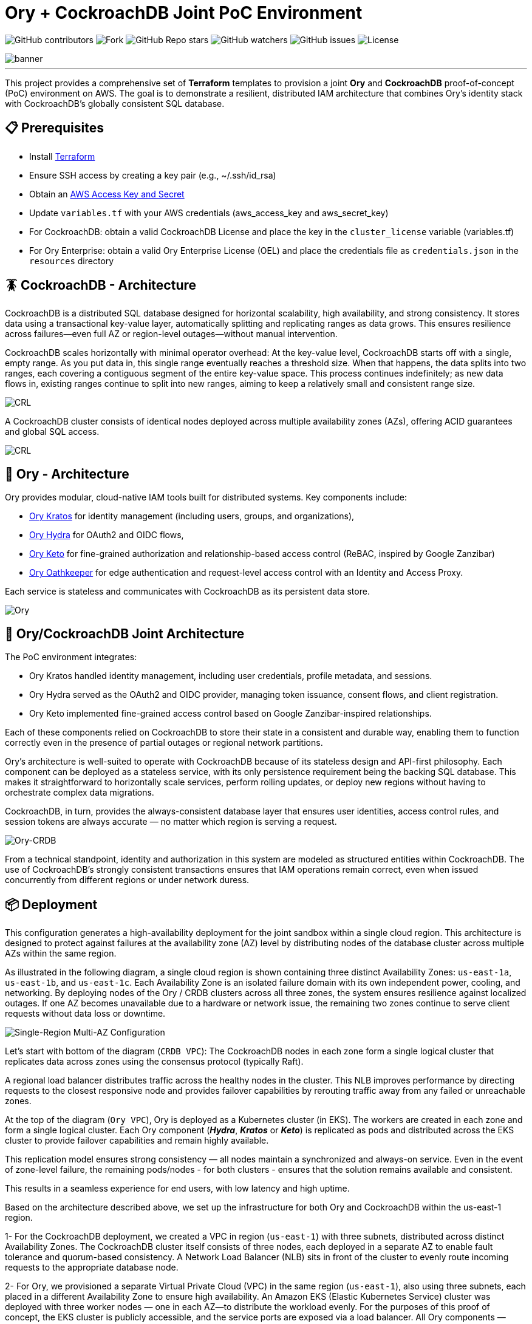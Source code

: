 = Ory + CockroachDB Joint PoC Environment
:linkattrs:
:project-owner: amineelkouhen
:project-name:  crdb-ory-sandbox
:project-group: com.cockroachlabs
:project-version:   1.0.0
:site-url:  https://github.com/amineelkouhen/crdb-ory-sandbox

image:https://img.shields.io/github/contributors/{project-owner}/{project-name}[GitHub contributors]
image:https://img.shields.io/github/forks/{project-owner}/{project-name}[Fork]
image:https://img.shields.io/github/stars/{project-owner}/{project-name}[GitHub Repo stars]
image:https://img.shields.io/github/watchers/{project-owner}/{project-name}[GitHub watchers]
image:https://img.shields.io/github/issues/{project-owner}/{project-name}[GitHub issues]
image:https://img.shields.io/github/license/{project-owner}/{project-name}[License]

image::images/banner.png[banner]
---

This project provides a comprehensive set of *Terraform* templates to provision a joint *Ory* and *CockroachDB* proof-of-concept (PoC) environment on AWS. The goal is to demonstrate a resilient, distributed IAM architecture that combines Ory's identity stack with CockroachDB's globally consistent SQL database.

== 📋 Prerequisites

- Install https://learn.hashicorp.com/tutorials/terraform/install-cli[Terraform^]
- Ensure SSH access by creating a key pair (e.g., ~/.ssh/id_rsa)
- Obtain an https://docs.aws.amazon.com/IAM/latest/UserGuide/id_credentials_access-keys.html[AWS Access Key and Secret^]
- Update `variables.tf` with your AWS credentials (aws_access_key and aws_secret_key)
- For CockroachDB: obtain a valid CockroachDB License and place the key in the `cluster_license` variable (variables.tf)
- For Ory Enterprise: obtain a valid Ory Enterprise License (OEL) and place the credentials file as `credentials.json` in the `resources` directory

== 🪳 CockroachDB - Architecture

CockroachDB is a distributed SQL database designed for horizontal scalability, high availability, and strong consistency. It stores data using a transactional key-value layer, automatically splitting and replicating ranges as data grows. This ensures resilience across failures—even full AZ or region-level outages—without manual intervention.

CockroachDB scales horizontally with minimal operator overhead: At the key-value level, CockroachDB starts off with a single, empty range. As you put data in, this single range eventually reaches a threshold size. When that happens, the data splits into two ranges, each covering a contiguous segment of the entire key-value space. This process continues indefinitely; as new data flows in, existing ranges continue to split into new ranges, aiming to keep a relatively small and consistent range size.

image::images/ranges.gif[CRL]

A CockroachDB cluster consists of identical nodes deployed across multiple availability zones (AZs), offering ACID guarantees and global SQL access.

image::images/multi-regional.png[CRL]

== 👮‍ Ory - Architecture

Ory provides modular, cloud-native IAM tools built for distributed systems. Key components include:

- https://www.ory.sh/kratos[Ory Kratos^] for identity management (including users, groups, and organizations),
- https://www.ory.sh/hydra[Ory Hydra^] for OAuth2 and OIDC flows,
- https://www.ory.sh/keto[Ory Keto^] for fine-grained authorization and relationship-based access control (ReBAC,  inspired by Google Zanzibar)
- https://www.ory.sh/oathkeeper[Ory Oathkeeper^] for edge authentication and request-level access control with an Identity and Access Proxy.

Each service is stateless and communicates with CockroachDB as its persistent data store.

image::images/fig1_Ory_Architecture_Overview.png[Ory]

== 🤝 Ory/CockroachDB Joint Architecture

The PoC environment integrates:

- Ory Kratos handled identity management, including user credentials, profile metadata, and sessions.
- Ory Hydra served as the OAuth2 and OIDC provider, managing token issuance, consent flows, and client registration.
- Ory Keto implemented fine-grained access control based on Google Zanzibar-inspired relationships.

Each of these components relied on CockroachDB to store their state in a consistent and durable way, enabling them to function correctly even in the presence of partial outages or regional network partitions.

Ory’s architecture is well-suited to operate with CockroachDB because of its stateless design and API-first philosophy. Each component can be deployed as a stateless service, with its only persistence requirement being the backing SQL database. This makes it straightforward to horizontally scale services, perform rolling updates, or deploy new regions without having to orchestrate complex data migrations.

CockroachDB, in turn, provides the always-consistent database layer that ensures user identities, access control rules, and session tokens are always accurate — no matter which region is serving a request.

image::images/fig4_Ory_CockroachDB_multi_region_deployment_architecture.png[Ory-CRDB]

From a technical standpoint, identity and authorization in this system are modeled as structured entities within CockroachDB. The use of CockroachDB’s strongly consistent transactions ensures that IAM operations remain correct, even when issued concurrently from different regions or under network duress.

== 📦 Deployment

This configuration generates a high-availability deployment for the joint sandbox within a single cloud region. This architecture is designed to protect against failures at the availability zone (AZ) level by distributing nodes of the database cluster across multiple AZs within the same region.

As illustrated in the following diagram, a single cloud region is shown containing three distinct Availability Zones: `us-east-1a`, `us-east-1b`, and `us-east-1c`. Each Availability Zone is an isolated failure domain with its own independent power, cooling, and networking. By deploying nodes of the Ory / CRDB clusters across all three zones, the system ensures resilience against localized outages. If one AZ becomes unavailable due to a hardware or network issue, the remaining two zones continue to serve client requests without data loss or downtime.

image::main/aws/Single-Region-Multi-AZ/images/Single-Region-MAZ.svg[Single-Region Multi-AZ Configuration]

Let's start with bottom of the diagram (`CRDB VPC`): The CockroachDB nodes in each zone form a single logical cluster that replicates data across zones using the consensus protocol (typically Raft).

A regional load balancer distributes traffic across the healthy nodes in the cluster. This NLB improves performance by directing requests to the closest responsive node and provides failover capabilities by rerouting traffic away from any failed or unreachable zones.

At the top of the diagram (`Ory VPC`), Ory is deployed as a Kubernetes cluster (in EKS). The workers are created in each zone and form a single logical cluster. Each Ory component (*_Hydra_*, *_Kratos_* or *_Keto_*) is replicated as pods and distributed across the EKS cluster to provide failover capabilities and remain highly available.

This replication model ensures strong consistency — all nodes maintain a synchronized and always-on service. Even in the event of zone-level failure, the remaining pods/nodes - for both clusters - ensures that the solution remains available and consistent.

This results in a seamless experience for end users, with low latency and high uptime.

Based on the architecture described above, we set up the infrastructure for both Ory and CockroachDB within the us-east-1 region.

1- For the CockroachDB deployment, we created a VPC in region (`us-east-1`) with three subnets, distributed across distinct Availability Zones. The CockroachDB cluster itself consists of three nodes, each deployed in a separate AZ to enable fault tolerance and quorum-based consistency. A Network Load Balancer (NLB) sits in front of the cluster to evenly route incoming requests to the appropriate database node.

2- For Ory, we provisioned a separate Virtual Private Cloud (VPC) in the same region (`us-east-1`), also using three subnets, each placed in a different Availability Zone to ensure high availability. An Amazon EKS (Elastic Kubernetes Service) cluster was deployed with three worker nodes — one in each AZ—to distribute the workload evenly.
For the purposes of this proof of concept, the EKS cluster is publicly accessible, and the service ports are exposed via a load balancer. All Ory components — Hydra, Kratos, and Keto — are configured to connect to the CockroachDB cluster through the NLB, ensuring consistent and resilient backend access.

3- Additionally, we provisioned a Bastion Host in the `us-west-2` region, located in its own VPC and subnet. This host serves as a control and testing environment, preconfigured with everything needed to simulate and interact with Ory’s components. It includes SDKs, container images, authentication credentials, and benchmarking tools to test and validate the system’s behavior under real-world scenarios.

=== 🚀 Usage Guide

Each configuration uses .tf.json files that reference Terraform modules for:

- Networking (VPCs, subnets, load balancers)
- DNS and FQDN setup
- CockroachDB clusters
- EKS (Ory) clusters
- Bastion host setup

See examples in `main/aws/Single-Region-Multi-AZ/` for AWS deployments.

Example of a configuration file

[source,json]
----
{
    "provider": {
        "aws": {
            "region": "${var.region_name}",
            "access_key": "${var.aws_access_key}",
            "secret_key": "${var.aws_secret_key}"
        }
    },
    "module": {
        "network-vpc": {
            "source": "../../../../modules/aws/network",
            "name": "${var.deployment_name}-${var.env}",
            "vpc_cidr": "${var.vpc_cidr}",
            "subnets_cidrs": "${var.subnets}",
            "resource_tags" : {}
        },
        "keypair": {
            "source": "../../../../modules/aws/keypair",
            "name": "${var.deployment_name}-${var.env}",
            "ssh_public_key": "${var.ssh_public_key}",
            "resource_tags" : {}
        },
        "crdb-cluster": {
            "source": "../../../modules/aws/cr",
            "name": "${var.deployment_name}-${var.env}",
            "worker_count": "${var.crdb_cluster_size[0]}",
            "machine_type": "${var.crdb_machine_type}",
            "machine_image": "${var.crdb_machine_images[0]}",
            "ssh_user": "${var.ssh_user}",
            "ssh_public_key": "${var.ssh_public_key}",
            "ssh_key_name": "${module.keypair.key-name}",
            "security_groups": "${module.network-vpc.security-groups}",
            "region": "${var.regions[0]}",
            "availability_zones": "${keys(var.crdb_subnets[0])}",
            "subnets": "${module.network-vpc.subnets}",
            "cockroach_release": "${var.crdb_release}",
            "boot_disk_size" : "${var.volume_size}",
            "boot_disk_type" : "${var.volume_type}",
            "resource_tags": {}
        },
        "ory-cluster": {
            "source": "../../../modules/aws/eks",
            "deployment_name": "${var.deployment_name}-${var.env}",
            "cluster_version": "${var.eks_version}",
            "vpc_cidr": "${var.eks_vpc_cidr}",
            "subnets_cidrs": "${var.eks_public_subnets[0]}",
            "machine_type": "${var.eks_machine_type}",
            "machine_image": "${var.eks_machine_image}",
            "cluster_size": "${var.eks_cluster_size}",
            "disk_size": "${var.eks_volume_size}",
            "resource_tags": {}
        }
    }
}
----

A standalone EC2 client (bastion) is created with all the components and required CLIs/Tools to start working on the joint environment.

To perform tests - After provisioning:

1- SSH into the bastion host using the public IP from Terraform outputs.
----
Outputs:
####################################### Client #######################################

client-public-IP = "a.b.c.d"
----

----
$ ssh -i ~/.ssh/id_rsa ubuntu@a.b.c.d
----
2- Check setup status via `/home/ubuntu/prepare_client.log`. Wait till you have the following massage:
----
Thu Jun 12 16:52:36 UTC 2025 - 💯 Client setting Completed
----

You can also check that all Ory services are up by executing `kubectl get svc`
----
NAME                   TYPE           CLUSTER-IP       EXTERNAL-IP                                                               PORT(S)          AGE
ory-keto-read          LoadBalancer   172.20.252.154   a20d7e0cdab3c4bc086c15ad4e99b3ba-578912090.us-east-1.elb.amazonaws.com    4466:32018/TCP   20m
ory-keto-write         LoadBalancer   172.20.114.76    a17754810e49d4314b7797a2f65f5031-451201736.us-east-1.elb.amazonaws.com    4467:30092/TCP   20m
ory-kratos-admin       LoadBalancer   172.20.11.131    addef980f1fab499c9c16b2ebe0311a6-1426652526.us-east-1.elb.amazonaws.com   4433:30363/TCP   21m
ory-kratos-public      LoadBalancer   172.20.185.210   a6d6a72c1776646379830045ccaa2bdb-1651469880.us-east-1.elb.amazonaws.com   4434:31616/TCP   21m
ory-oel-hydra-admin    LoadBalancer   172.20.236.212   ae746b705aae34bad9795e0d83f085d3-323598019.us-east-1.elb.amazonaws.com    4445:32070/TCP   22m
ory-oel-hydra-public   LoadBalancer   172.20.128.144   a78f38833d17a4b6394cf687abebd8c9-546060028.us-east-1.elb.amazonaws.com    4444:32404/TCP   22m
----

Congratulations 🎉 Now, you can start testing Ory capabilities. All environment variables required for Ory components are pre-configured for testing.

=== 🧪 Testing Ory Components

==== ✅ Hydra (OAuth 2.0 Provider)

Ory Hydra is a server implementation of the OAuth 2.0 authorization framework and the OpenID Connect Core 1.0. It tracks clients, consent requests, and tokens with strong consistency to prevent replay attacks or duplicate authorizations.

The OAuth 2.0 authorization framework enables a third-party application to obtain limited access to an HTTP service, either on behalf of a resource owner by orchestrating an approval interaction between the resource owner and the HTTP service, or by allowing the third-party application to obtain access on its own behalf.

image::images/fig7_OAuth2_Flow.png[Hydra-flow]

The OAuth 2.0 authorization flow involving a client application, the resource owner, Ory Hydra (as the authorization server), and the resource server is structured as follows:

image::images/fig8_interaction_flow_using_Ory_Hydra.png[Hydra]

The sequence diagram depicts the interactions between four key components:

- the Client
- the Resource Owner (typically the user)
- Ory Hydra
- the Resource Server (the API or service that hosts protected resources).

The flow begins when the Client — an application seeking access to protected resources — initiates a request for authorization from the Resource Owner. This typically takes the form of a redirect to a login or consent screen provided by the Authorization Server (Ory Hydra). The Resource Owner reviews the request and, upon granting access, provides an authorization grant (often an authorization code) to the client.

Next, the Client uses this authorization grant to request an access token from Ory Hydra. Along with the grant, the client also authenticates itself (using credentials such as a client ID and secret). Ory Hydra validates the authorization grant and client credentials. If everything checks out, it responds by issuing an access token to the client.

Armed with the access token, the Client then makes a request to the Resource Server, presenting the token as proof of authorization. The Resource Server validates the access token — often by introspecting it via Hydra or verifying its signature if it’s a JWT (JSON Web Token) — and, if valid, serves the requested protected resource to the client.

This flow encapsulates the standard Authorization Code Grant pattern in OAuth 2.0, with Ory Hydra fulfilling the role of a secure, standards-compliant authorization server that manages token issuance, validation, and policy enforcement. It's designed to separate concerns between applications and services, enabling scalable and secure delegated access.

To test Ory Hydra, you can create an OAuth2 client, generate an access token, then introspect it using the following Hydra commands:

[source,bash]
----
$ hydra create oauth2-client --endpoint $HYDRA_ADMIN_URL --format json --grant-type client_credentials
----

[source,json]
----
{
    "client_id": "9692d3f9-fcdc-4526-80c4-fc667d959a5f",
    "client_name": "",
    "client_secret": "F-~KQ8bKSeTxBKdZSS6woHSs9C",
    "client_secret_expires_at": 0,
    "client_uri": "",
    "created_at": "2025-06-11T16:43:07Z",
    "grant_types": ["client_credentials"],
    "jwks": {},
    "logo_uri": "",
    "metadata": {},
    "owner": "",
    "policy_uri": "",
    "registration_access_token": "ory_at_8xQlVk7rA_MX1yenToVmA7Wr7MLOLXJZdhh9iYHDEAQ.xGPfP4-AiGuOxAKkX-ZIdSntOJo8fy3a4b75ckE_V-g",
    "registration_client_uri": "http://public.hydra.localhost:4444/oauth2/register/",
    "request_object_signing_alg": "RS256",
    "response_types": ["code"],
    "scope": "offline_access offline openid",
    "skip_consent": false,
    "skip_logout_consent": false,
    "subject_type": "public",
    "token_endpoint_auth_method": "client_secret_basic",
    "tos_uri": "",
    "updated_at": "2025-06-11T16:43:07.320505Z",
    "userinfo_signed_response_alg": "none"
}
----

[source,bash]
----
$ hydra perform client-credentials --endpoint $HYDRA_PUBLIC_URL --client-id 9692d3f9-fcdc-4526-80c4-fc667d959a5f --client-secret F-~KQ8bKSeTxBKdZSS6woHSs9C
----

[source,bash]
----
ACCESS TOKEN	ory_at_A2TpIR394rnUOtA0PLhvARKQyODmLIH7Fer5Y8clwe8.J61E8kR3ZH2w529D-5HOkuqoaTZy-CNLlNtvunYpdjg
REFRESH TOKEN	<empty>
ID TOKEN	<empty>
EXPIRY		2025-06-11 19:49:39 +0200 CEST
----

[source,bash]
----
$ hydra introspect token --format json-pretty --endpoint $HYDRA_ADMIN_URL ory_at_A2TpIR394rnUOtA0PLhvARKQyODmLIH7Fer5Y8clwe8.J61E8kR3ZH2w529D-5HOkuqoaTZy-CNLlNtvunYpdjg
----

[source,json]
----
{
    "active": true,
    "client_id": "9692d3f9-fcdc-4526-80c4-fc667d959a5f",
    "exp": 1749664180,
    "iat": 1749660580,
    "iss": "http://public.hydra.localhost:4444",
    "nbf": 1749660580,
    "sub": "9692d3f9-fcdc-4526-80c4-fc667d959a5f",
    "token_type": "Bearer",
    "token_use": "access_token"
}
----

==== ✅ Kratos

Kratos stores user identity records, recovery flows, sessions, and login attempts in transactional tables.

Each identity can be associated with one or more credentials, stored in the identity_credentials table. These credentials define how a user authenticates with the system, such as through a password, social login, or other mechanisms.

Ory Identities implements flows that users perform themselves as opposed to administrative intervention. Facebook and Google both provide self-service registration and profile management features as you are able to make changes to your profile and sign up yourself. Ory Identities implements the following flows:

- Registration
- Login
- Logout
- User Settings
- Account Recovery
- Address Verification
- User-Facing Error
- 2FA / MFA

Let's assume the Registration flow of Kratos. The Registration Flow for API clients doesn't use HTTP Redirects and can be summarized as follows:

image::images/registration.png[registration]

To initialize the API flow, the client calls the API-flow initialization endpoint which returns a JSON response. All you need is a valid Registration Flow ID:

[source,bash]
----
$ flowId=$(curl -s -X GET -H "Accept: application/json" $KRATOS_PUBLIC_URL/self-service/registration/api | jq -r '.id')
----

Then you can submit the registration form using the following payload:

[source,bash]
----
curl -s -X POST -H "Accept: application/json Content-Type: application/json" $KRATOS_PUBLIC_URL/self-service/registration?flow=$flowId -d '{
  "method": "password",
  "password": "HelloCockro@ch123",
  "traits": {
        "email": "amine.elkouhen@cockroachlabs.com",
        "name": {
            "first": "Amine M.",
            "last": "Kouhen"
        }
  }
}'

----

Ory Identities responds with a JSON payload which includes the signed up identity:

[source,json]
----
{
    "identity": {
        "id": "3ad9fe8b-ef2e-4fa4-8f3e-4b959ace03e6",
        "schema_id": "default",
        "schema_url": "http://ory-kratos-5f7474c79c-wgv9p:4434/schemas/ZGVmYXVsdA",
        "state": "active",
        "state_changed_at": "2025-06-15T22:28:38.743591684Z",
        "traits": {
            "email": "amine.elkouhen@cockroachlabs.com",
            "name": {
                "first": "Amine M.",
                "last": "Kouhen"
            }
        },
        "metadata_public": null,
        "created_at": "2025-06-15T22:28:38.747278Z",
        "updated_at": "2025-06-15T22:28:38.747278Z",
        "organization_id": null
    },
    "continue_with": null
}
----

Completing the registration, you can now start the login flow by fetching the Login Flow. All you need is a valid flow ID:

[source,bash]
----
$ flowId=$(curl -s -X GET -H  "Accept: application/json Content-Type: application/json" $KRATOS_PUBLIC_URL/self-service/login/api | jq -r '.id')
----

Then you can submit the login form using the following payload, first with a wrong password:

[source,bash]
----
$ curl -s -X POST -H  "Accept: application/json" -H "Content-Type: application/json" $KRATOS_PUBLIC_URL/self-service/login?flow=$flowId \
    -d '{"identifier": "amine.elkouhen@cockroachlabs.com", "password": "the-wrong-password", "method": "password"}'
----

The server typically responds with HTTP 400 Bad Request and the Login Flow in the response payload as JSON. You will get the following validation errors `The provided credentials are invalid, check for spelling mistakes in your password or username, email address, or phone number.`:

[source,json]
----
{
    "id": "1532c85f-74a5-4c80-82b4-252b9a25eb7f",
    "organization_id": null,
    "type": "api",
    "expires_at": "2025-06-15T23:39:24.138178Z",
    "issued_at": "2025-06-15T22:39:24.138178Z",
    "request_url": "http://a6d6a72c1776646379830045ccaa2bdb-1651469880.us-east-1.elb.amazonaws.com:4434/self-service/login/api",
    "ui": {
        "action": "http://ory-kratos-5f7474c79c-wgv9p:4434/self-service/login?flow=1532c85f-74a5-4c80-82b4-252b9a25eb7f",
        "method": "POST",
        "nodes": [
            {
                "type": "input",
                "group": "default",
                "attributes": {
                    "name": "csrf_token",
                    "type": "hidden",
                    "value": "",
                    "required": true,
                    "disabled": false,
                    "node_type": "input"
                },
                "messages": [],
                "meta": {}
            },
            {
                "type": "input",
                "group": "default",
                "attributes": {
                    "name": "identifier",
                    "type": "text",
                    "value": "amine.elkouhen@cockroachlabs.com",
                    "required": true,
                    "disabled": false,
                    "node_type": "input"
                },
                "messages": [],
                "meta": {
                    "label": {
                        "id": 1070002,
                        "text": "E-Mail",
                        "type": "info",
                        "context": {
                            "title": "E-Mail"
                        }
                    }
                }
            },
            {
                "type": "input",
                "group": "password",
                "attributes": {
                    "name": "password",
                    "type": "password",
                    "required": true,
                    "autocomplete": "current-password",
                    "disabled": false,
                    "node_type": "input"
                },
                "messages": [],
                "meta": {
                    "label": {
                        "id": 1070001,
                        "text": "Password",
                        "type": "info"
                    }
                }
            },
            {
                "type": "input",
                "group": "password",
                "attributes": {
                    "name": "method",
                    "type": "submit",
                    "value": "password",
                    "disabled": false,
                    "node_type": "input"
                },
                "messages": [],
                "meta": {
                    "label": {
                        "id": 1010022,
                        "text": "Sign in with password",
                        "type": "info"
                    }
                }
            }
        ],
        "messages": [
            {
                "id": 4000006,
                "text": "The provided credentials are invalid, check for spelling mistakes in your password or username, email address, or phone number.",
                "type": "error"
            }
        ]
    },
    "created_at": "2025-06-15T22:39:24.234661Z",
    "updated_at": "2025-06-15T22:39:24.234661Z",
    "refresh": false,
    "requested_aal": "aal1",
    "state": "choose_method"
}
----

Let's try with a valid password and submit the login flow:

[source,bash]
----
$ curl -s -X POST -H  "Accept: application/json" -H "Content-Type: application/json" $KRATOS_PUBLIC_URL/self-service/login?flow=$flowId \
    -d '{"identifier": "amine.elkouhen@cockroachlabs.com", "password": "HelloCockro@ch123", "method": "password"}'
----

Ory Identities responds with a JSON payload which includes the identity which just authenticated, the session, and the Ory Session Token:

[source,json]
----
{
    "session_token": "ory_st_l209ZOnRSEaQRcIauchAUdFC5iYQDQld",
    "session": {
        "id": "fd4bde12-1c3d-4c95-a45f-337c6bdd6905",
        "active": true,
        "expires_at": "2025-06-16T22:50:12.810367548Z",
        "authenticated_at": "2025-06-15T22:50:12.810367548Z",
        "authenticator_assurance_level": "aal1",
        "authentication_methods": [
            {
                "method": "password",
                "aal": "aal1",
                "completed_at": "2025-06-15T22:50:12.810362223Z"
            }
        ],
        "issued_at": "2025-06-15T22:50:12.810367548Z",
        "identity": {
            "id": "3ad9fe8b-ef2e-4fa4-8f3e-4b959ace03e6",
            "schema_id": "default",
            "schema_url": "http://ory-kratos-5f7474c79c-wgv9p:4434/schemas/ZGVmYXVsdA",
            "state": "active",
            "state_changed_at": "2025-06-15T22:28:38.743591Z",
            "traits": {
                "email": "amine.elkouhen@cockroachlabs.com",
                "name": {
                    "first": "Amine M.",
                    "last": "Kouhen"
                }
            },
            "metadata_public": null,
            "created_at": "2025-06-15T22:28:38.747278Z",
            "updated_at": "2025-06-15T22:28:38.747278Z",
            "organization_id": null
        },
        "devices": [
            {
                "id": "da0ccae2-9865-4ff7-b8b3-1f3f4808327e",
                "ip_address": "10.2.3.40:54026",
                "user_agent": "curl/8.5.0",
                "location": ""
            }
        ]
    },
    "continue_with": null
}
----

The Ory Session Token can be checked at the `http://$KRATOS_PUBLIC_URL/sessions/whoami` endpoint using the session token returned earlier (`ory_st_l209ZOnRSEaQRcIauchAUdFC5iYQDQld`):

[source,bash]
----
$ curl -s -X GET -H "Accept: application/json" -H "Authorization: Bearer ory_st_l209ZOnRSEaQRcIauchAUdFC5iYQDQld" $KRATOS_PUBLIC_URL/sessions/whoami
----
[source,json]
----
{
    "id": "fd4bde12-1c3d-4c95-a45f-337c6bdd6905",
    "active": true,
    "expires_at": "2025-06-16T22:50:12.810367Z",
    "authenticated_at": "2025-06-15T22:50:12.810367Z",
    "authenticator_assurance_level": "aal1",
    "authentication_methods": [
        {
            "method": "password",
            "aal": "aal1",
            "completed_at": "2025-06-15T22:50:12.810362223Z"
        }
    ],
    "issued_at": "2025-06-15T22:50:12.810367Z",
    "identity": {
        "id": "3ad9fe8b-ef2e-4fa4-8f3e-4b959ace03e6",
        "schema_id": "default",
        "schema_url": "http://ory-kratos-5f7474c79c-wgv9p:4434/schemas/ZGVmYXVsdA",
        "state": "active",
        "state_changed_at": "2025-06-15T22:28:38.743591Z",
        "traits": {
            "email": "amine.elkouhen@cockroachlabs.com",
            "name": {
                "first": "Amine M.",
                "last": "Kouhen"
            }
        },
        "metadata_public": null,
        "created_at": "2025-06-15T22:28:38.747278Z",
        "updated_at": "2025-06-15T22:28:38.747278Z",
        "organization_id": null
    },
    "devices": [
        {
            "id": "da0ccae2-9865-4ff7-b8b3-1f3f4808327e",
            "ip_address": "10.2.3.40:54026",
            "user_agent": "curl/8.5.0",
            "location": ""
        }
    ]
}
----

To logout the session, you can revoke the ory session token by calling the logout API endpoint:

[source,bash]
----
$ curl -s -X DELETE -H "Accept: application/json" -H "Content-Type: application/json" $KRATOS_PUBLIC_URL/self-service/logout/api -d '{
  "session_token": "ory_st_l209ZOnRSEaQRcIauchAUdFC5iYQDQld"
}'
----

==== ✅ Keto (Authorization Engine)

Keto provides scalable access control as relationships (ReBAC-style authorization).

In Ory Keto, authorization is checked by evaluating whether a relation tuple exists (directly or through recursive expansion) that permits a given subject to perform a relation on an object in a namespace. This data model is designed for high scalability and flexibility, enabling complex access patterns like group membership, role inheritance, and hierarchical access rights.

A permission model is a set of rules that define which relations are checked in the database during a permission check.

Permission checks are answered based on:

The data available in CockroachDB, for example: `User:Bob is owner of Document:X`

Permission rules, for example: `All owners of a document can view it`.
When you ask Keto Permissions: is `User:Bob allowed to view on Document:X`, the system checks up how Bob could have the view permission, and then checks if Bob is owner of the `document X`. The permission model tells Ory Permissions what to check in the database.

image::images/permission_graph.png[Keto]

To test Ory Keto, you can create a relation tuple using the Keto SDK:

[source,bash]
----
$ echo '{"namespace":"documents","object":"doc-123","relation":"viewer","subject_id":"user:alice"}'  | keto relation-tuple create /dev/stdin --insecure-disable-transport-security
----

or by using the Keto REST API:

[source,bash]
----
$ curl -i -X PUT "$KETO_WRITE_REMOTE"/admin/relation-tuples \
-H "Content-Type: application/json" \
-d '{"namespace":"documents","object":"doc-123","relation":"viewer","subject_id":"user:alice"}'
----

You can use Ory Keto's expand-API to display who has access to an object, and why:

[source,bash]
----
$ keto expand viewer documents photos --insecure-disable-transport-security
----

To assist users with managing permissions for their files, the application has to display who has access to a file and why. In this example, we assume that the application knows the following files and directories:

[source,bash]
----
├─ photos            (owner: maureen; shared with laura)
   ├─ beach.jpg      (owner: maureen)
   ├─ mountains.jpg  (owner: laura)
----

It's important to test your permission model. To test the permissions manually, you can create relationships and check permissions through the API or SDK.

[source,bash]
----
$ keto check \"user:alice\" viewer documents /photos/beach.jpg --insecure-disable-transport-security
> allowed
----

=== ⚙️ Terraform Execution

To initialize and deploy:

----
terraform init
terraform plan
terraform apply
----

Terraform will provision two logical clusters with:

- For CockroachDB:

    * VPC and subnets (each in a distinct Availability Zone)
    * Network Load Balancers
    * 3-node CockroachDB cluster (each worker in a distinct subnet)

- For Ory:
    * VPC and subnets (each in a distinct Availability Zone)
    * 3-worker EKS cluster (each worker in a distinct subnet)
    * Ory pods are exposed as services behind Load Balancers

- A Bastion host with all requires SDKs and tools pre-installed

Sample output includes URLs and IPs for the deployed environment:

....
Outputs:
####################################### Client #######################################

client-public-IP = "52.40.254.77"

####################################### CRDB Cluster #################################

console-url = "http://amine.cluster.sko-iam-demo.com:8080/"
connexion-string = "postgresql://root@amine.cluster.sko-iam-demo.com:26257/defaultdb"
console-url = "http://nlb-2025061115420336750000000b-6069ff0a543288f4.elb.us-east-1.amazonaws.com:8080/"
crdb-cluster-nlb-dns = "nlb-2025061115420336750000000b-6069ff0a543288f4.elb.us-east-1.amazonaws.com"

crdb-cluster-private-ips = [
  "10.1.1.75",
  "10.1.2.176",
  "10.1.3.188",
]
crdb-cluster-public-ips = [
  "174.129.63.86",
  "54.226.135.115",
  "54.242.175.190",
]

####################################### EKS Ory Cluster #################################

ory-cluster-endpoint = "https://3545FA6F561797A27DFD79508CA391D4.gr7.us-east-1.eks.amazonaws.com"
ory-cluster-name = "amine-us-ory-cluster"
....

=== 🗂 To-Do List (In Progress)

- Add demo tooling and simulators for Kratos and Hydra (the https://github.com/viragtripathi/crdb-ory-keto-demo[Keto load simulator^] is already done by Chatur 👲🏾)
- Automate certification test suite